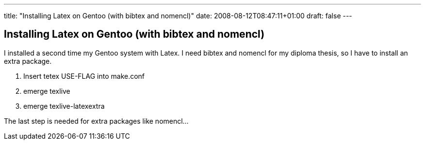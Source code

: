 ---
title: "Installing Latex on Gentoo (with bibtex and nomencl)"
date: 2008-08-12T08:47:11+01:00
draft: false
---

== Installing Latex on Gentoo (with bibtex and nomencl)

I installed a second time my Gentoo system with Latex. I need bibtex and nomencl for my diploma thesis, so I have to install an extra package.

. Insert tetex USE-FLAG into make.conf
. emerge texlive
. emerge texlive-latexextra

The last step is needed for extra packages like nomencl…